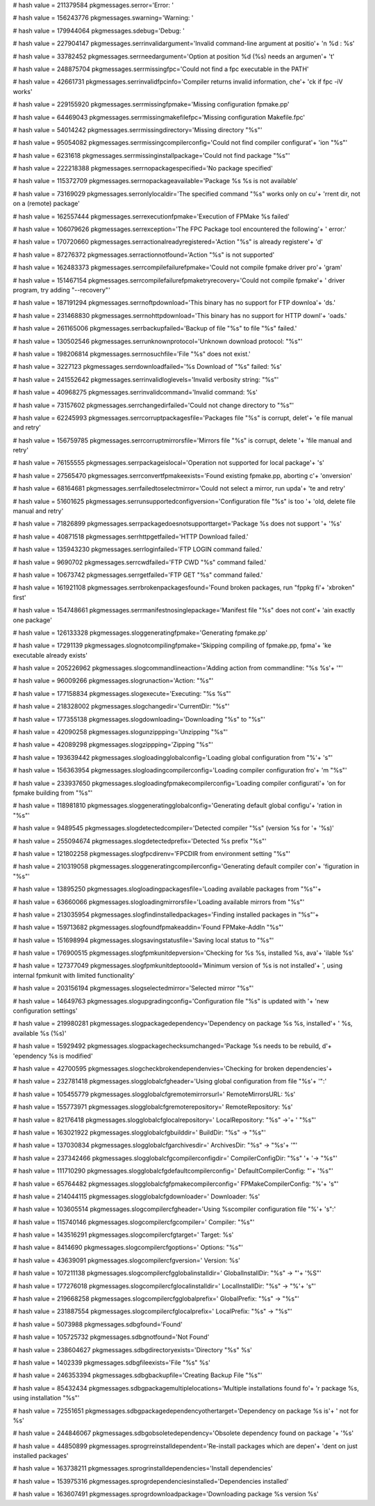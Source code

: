 
# hash value = 211379584
pkgmessages.serror='Error: '


# hash value = 156243776
pkgmessages.swarning='Warning: '


# hash value = 179944064
pkgmessages.sdebug='Debug: '


# hash value = 227904147
pkgmessages.serrinvalidargument='Invalid command-line argument at positio'+
'n %d : %s'


# hash value = 33782452
pkgmessages.serrneedargument='Option at position %d (%s) needs an argumen'+
't'


# hash value = 248875704
pkgmessages.serrmissingfpc='Could not find a fpc executable in the PATH'


# hash value = 42661731
pkgmessages.serrinvalidfpcinfo='Compiler returns invalid information, che'+
'ck if fpc -iV works'


# hash value = 229155920
pkgmessages.serrmissingfpmake='Missing configuration fpmake.pp'


# hash value = 64469043
pkgmessages.serrmissingmakefilefpc='Missing configuration Makefile.fpc'


# hash value = 54014242
pkgmessages.serrmissingdirectory='Missing directory "%s"'


# hash value = 95054082
pkgmessages.serrmissingcompilerconfig='Could not find compiler configurat'+
'ion "%s"'


# hash value = 6231618
pkgmessages.serrmissinginstallpackage='Could not find package "%s"'


# hash value = 222218388
pkgmessages.serrnopackagespecified='No package specified'


# hash value = 115372709
pkgmessages.serrnopackageavailable='Package %s %s is not available'


# hash value = 73169029
pkgmessages.serronlylocaldir='The specified command "%s" works only on cu'+
'rrent dir, not on a (remote) package'


# hash value = 162557444
pkgmessages.serrexecutionfpmake='Execution of FPMake %s failed'


# hash value = 106079626
pkgmessages.serrexception='The FPC Package tool encountered the following'+
' error:'


# hash value = 170720660
pkgmessages.serractionalreadyregistered='Action "%s" is already registere'+
'd'


# hash value = 87276372
pkgmessages.serractionnotfound='Action "%s" is not supported'


# hash value = 162483373
pkgmessages.serrcompilefailurefpmake='Could not compile fpmake driver pro'+
'gram'


# hash value = 151467154
pkgmessages.serrcompilefailurefpmaketryrecovery='Could not compile fpmake'+
' driver program, try adding "--recovery"'


# hash value = 187191294
pkgmessages.serrnoftpdownload='This binary has no support for FTP downloa'+
'ds.'


# hash value = 231468830
pkgmessages.serrnohttpdownload='This binary has no support for HTTP downl'+
'oads.'


# hash value = 261165006
pkgmessages.serrbackupfailed='Backup of file "%s" to file "%s" failed.'


# hash value = 130502546
pkgmessages.serrunknownprotocol='Unknown download protocol: "%s"'


# hash value = 198206814
pkgmessages.serrnosuchfile='File "%s" does not exist.'


# hash value = 3227123
pkgmessages.serrdownloadfailed='%s Download of "%s" failed: %s'


# hash value = 241552642
pkgmessages.serrinvalidloglevels='Invalid verbosity string: "%s"'


# hash value = 40968275
pkgmessages.serrinvalidcommand='Invalid command: %s'


# hash value = 73157602
pkgmessages.serrchangedirfailed='Could not change directory to "%s"'


# hash value = 62245993
pkgmessages.serrcorruptpackagesfile='Packages file "%s" is corrupt, delet'+
'e file manual and retry'


# hash value = 156759785
pkgmessages.serrcorruptmirrorsfile='Mirrors file "%s" is corrupt, delete '+
'file manual and retry'


# hash value = 76155555
pkgmessages.serrpackageislocal='Operation not supported for local package'+
's'


# hash value = 27565470
pkgmessages.serrconvertfpmakeexists='Found existing fpmake.pp, aborting c'+
'onversion'


# hash value = 68164681
pkgmessages.serrfailedtoselectmirror='Could not select a mirror, run upda'+
'te and retry'


# hash value = 51601625
pkgmessages.serrunsupportedconfigversion='Configuration file "%s" is too '+
'old, delete file manual and retry'


# hash value = 71826899
pkgmessages.serrpackagedoesnotsupporttarget='Package %s does not support '+
'%s'


# hash value = 40871518
pkgmessages.serrhttpgetfailed='HTTP Download failed.'


# hash value = 135943230
pkgmessages.serrloginfailed='FTP LOGIN command failed.'


# hash value = 9690702
pkgmessages.serrcwdfailed='FTP CWD "%s" command failed.'


# hash value = 10673742
pkgmessages.serrgetfailed='FTP GET "%s" command failed.'


# hash value = 161921108
pkgmessages.serrbrokenpackagesfound='Found broken packages, run "fppkg fi'+
'xbroken" first'


# hash value = 154748661
pkgmessages.serrmanifestnosinglepackage='Manifest file "%s" does not cont'+
'ain exactly one package'


# hash value = 126133328
pkgmessages.sloggeneratingfpmake='Generating fpmake.pp'


# hash value = 17291139
pkgmessages.slognotcompilingfpmake='Skipping compiling of fpmake.pp, fpma'+
'ke executable already exists'


# hash value = 205226962
pkgmessages.slogcommandlineaction='Adding action from commandline: "%s %s'+
'"'


# hash value = 96009266
pkgmessages.slogrunaction='Action: "%s"'


# hash value = 177158834
pkgmessages.slogexecute='Executing: "%s %s"'


# hash value = 218328002
pkgmessages.slogchangedir='CurrentDir: "%s"'


# hash value = 177355138
pkgmessages.slogdownloading='Downloading "%s" to "%s"'


# hash value = 42090258
pkgmessages.slogunzippping='Unzipping "%s"'


# hash value = 42089298
pkgmessages.slogzippping='Zipping "%s"'


# hash value = 193639442
pkgmessages.slogloadingglobalconfig='Loading global configuration from "%'+
's"'


# hash value = 156363954
pkgmessages.slogloadingcompilerconfig='Loading compiler configuration fro'+
'm "%s"'


# hash value = 233937650
pkgmessages.slogloadingfpmakecompilerconfig='Loading compiler configurati'+
'on for fpmake building from "%s"'


# hash value = 118981810
pkgmessages.sloggeneratingglobalconfig='Generating default global configu'+
'ration in "%s"'


# hash value = 9489545
pkgmessages.slogdetectedcompiler='Detected compiler "%s" (version %s for '+
'%s)'


# hash value = 255094674
pkgmessages.slogdetectedprefix='Detected %s prefix "%s"'


# hash value = 121802258
pkgmessages.slogfpcdirenv='FPCDIR from environment setting "%s"'


# hash value = 210319058
pkgmessages.sloggeneratingcompilerconfig='Generating default compiler con'+
'figuration in "%s"'


# hash value = 13895250
pkgmessages.slogloadingpackagesfile='Loading available packages from "%s"'+


# hash value = 63660066
pkgmessages.slogloadingmirrorsfile='Loading available mirrors from "%s"'


# hash value = 213035954
pkgmessages.slogfindinstalledpackages='Finding installed packages in "%s"'+


# hash value = 159713682
pkgmessages.slogfoundfpmakeaddin='Found FPMake-AddIn "%s"'


# hash value = 151698994
pkgmessages.slogsavingstatusfile='Saving local status to "%s"'


# hash value = 176900515
pkgmessages.slogfpmkunitdepversion='Checking for %s %s, installed %s, ava'+
'ilable %s'


# hash value = 127377049
pkgmessages.slogfpmkunitdeptooold='Minimum version of %s is not installed'+
', using internal fpmkunit with limited functionality'


# hash value = 203156194
pkgmessages.slogselectedmirror='Selected mirror "%s"'


# hash value = 14649763
pkgmessages.slogupgradingconfig='Configuration file "%s" is updated with '+
'new configuration settings'


# hash value = 219980281
pkgmessages.slogpackagedependency='Dependency on package %s %s, installed'+
' %s, available %s  (%s)'


# hash value = 15929492
pkgmessages.slogpackagechecksumchanged='Package %s needs to be rebuild, d'+
'ependency %s is modified'


# hash value = 42700595
pkgmessages.slogcheckbrokendependenvies='Checking for broken dependencies'+


# hash value = 232781418
pkgmessages.slogglobalcfgheader='Using global configuration from file "%s'+
'":'


# hash value = 105455779
pkgmessages.slogglobalcfgremotemirrorsurl=' RemoteMirrorsURL:      %s'


# hash value = 155773971
pkgmessages.slogglobalcfgremoterepository=' RemoteRepository:      %s'


# hash value = 82176418
pkgmessages.slogglobalcfglocalrepository=' LocalRepository:       "%s" ->'+
' "%s"'


# hash value = 163021922
pkgmessages.slogglobalcfgbuilddir=' BuildDir:              "%s" -> "%s"'


# hash value = 137030834
pkgmessages.slogglobalcfgarchivesdir=' ArchivesDir:           "%s" -> "%s'+
'"'


# hash value = 237342466
pkgmessages.slogglobalcfgcompilerconfigdir=' CompilerConfigDir:     "%s" '+
'-> "%s"'


# hash value = 111710290
pkgmessages.slogglobalcfgdefaultcompilerconfig=' DefaultCompilerConfig: "'+
'%s"'


# hash value = 65764482
pkgmessages.slogglobalcfgfpmakecompilerconfig=' FPMakeCompilerConfig:  "%'+
's"'


# hash value = 214044115
pkgmessages.slogglobalcfgdownloader=' Downloader:            %s'


# hash value = 103605514
pkgmessages.slogcompilercfgheader='Using %scompiler configuration file "%'+
's":'


# hash value = 115740146
pkgmessages.slogcompilercfgcompiler=' Compiler:         "%s"'


# hash value = 143516291
pkgmessages.slogcompilercfgtarget=' Target:           %s'


# hash value = 8414690
pkgmessages.slogcompilercfgoptions=' Options:          "%s"'


# hash value = 43639091
pkgmessages.slogcompilercfgversion=' Version:          %s'


# hash value = 107211138
pkgmessages.slogcompilercfgglobalinstalldir=' GlobalInstallDir: "%s" -> "'+
'%S"'


# hash value = 177276018
pkgmessages.slogcompilercfglocalinstalldir=' LocalInstallDir:  "%s" -> "%'+
's"'


# hash value = 219668258
pkgmessages.slogcompilercfgglobalprefix=' GlobalPrefix:     "%s" -> "%s"'


# hash value = 231887554
pkgmessages.slogcompilercfglocalprefix=' LocalPrefix:      "%s" -> "%s"'


# hash value = 5073988
pkgmessages.sdbgfound='Found'


# hash value = 105725732
pkgmessages.sdbgnotfound='Not Found'


# hash value = 238604627
pkgmessages.sdbgdirectoryexists='Directory "%s" %s'


# hash value = 1402339
pkgmessages.sdbgfileexists='File "%s" %s'


# hash value = 246353394
pkgmessages.sdbgbackupfile='Creating Backup File "%s"'


# hash value = 85432434
pkgmessages.sdbgpackagemultiplelocations='Multiple installations found fo'+
'r package %s, using installation "%s"'


# hash value = 72551651
pkgmessages.sdbgpackagedependencyothertarget='Dependency on package %s is'+
' not for %s'


# hash value = 244846067
pkgmessages.sdbgobsoletedependency='Obsolete dependency found on package '+
'%s'


# hash value = 44850899
pkgmessages.sprogrreinstalldependent='Re-install packages which are depen'+
'dent on just installed packages'


# hash value = 163738211
pkgmessages.sprogrinstalldependencies='Install dependencies'


# hash value = 153975316
pkgmessages.sprogrdependenciesinstalled='Dependencies installed'


# hash value = 163607491
pkgmessages.sprogrdownloadpackage='Downloading package %s version %s'

